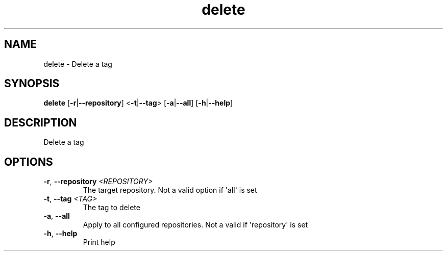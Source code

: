 .ie \n(.g .ds Aq \(aq
.el .ds Aq '
.TH delete 1  "delete " 
.SH NAME
delete \- Delete a tag
.SH SYNOPSIS
\fBdelete\fR [\fB\-r\fR|\fB\-\-repository\fR] <\fB\-t\fR|\fB\-\-tag\fR> [\fB\-a\fR|\fB\-\-all\fR] [\fB\-h\fR|\fB\-\-help\fR] 
.SH DESCRIPTION
Delete a tag
.SH OPTIONS
.TP
\fB\-r\fR, \fB\-\-repository\fR \fI<REPOSITORY>\fR
The target repository. Not a valid option if \*(Aqall\*(Aq is set
.TP
\fB\-t\fR, \fB\-\-tag\fR \fI<TAG>\fR
The tag to delete
.TP
\fB\-a\fR, \fB\-\-all\fR
Apply to all configured repositories. Not a valid if \*(Aqrepository\*(Aq is set
.TP
\fB\-h\fR, \fB\-\-help\fR
Print help
